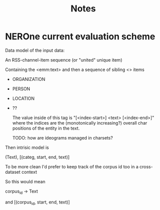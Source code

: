 #+title: Notes

* NEROne current evaluation scheme

Data model of the input data:

An RSS-channel-item sequence (or "united" unique item)

Containing the <emm:text> and then a sequence of sibling <> items
- ORGANIZATION
- PERSON
- LOCATION
- ??

  The value inside of this tag is "[<index-start>] <text> [<index-end>]"
  where the indices are the (monotonically increasing?) overall char positions
  of the entity in the text.

  :NOTE:
    TODO: how are ideograms managed in charsets?
  :END:


Then intrisic model is

(Text),
[(categ, start, end, text)]

To be more clean I'd prefer to keep track of the corpus id too
in a cross-dataset context

So this would mean

corpus_id -> Text

and [(corpus_id, start, end, text)]
